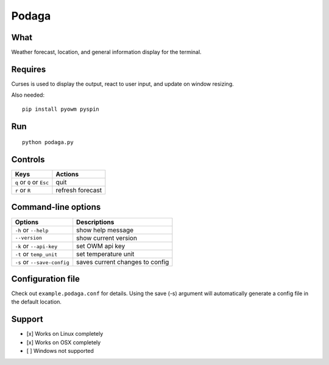 Podaga
=======

What
~~~~

Weather forecast, location, and general information display for the terminal.

Requires
~~~~~~~~

Curses is used to display the output, react to user input, and update on window resizing.

Also needed:

::

    pip install pyowm pyspin


Run
~~~~

::

    python podaga.py

Controls
~~~~~~~~

+------------------------------------+-----------------------------+
| Keys                               | Actions                     |
+====================================+=============================+
| ``q`` or ``Q`` or ``Esc``          | quit                        |
+------------------------------------+-----------------------------+
| ``r`` or ``R``                     | refresh forecast            |
+------------------------------------+-----------------------------+

Command-line options
~~~~~~~~~~~~~~~~~~~~

+----------------------------------------+---------------------------------+
| Options                                | Descriptions                    |
+========================================+=================================+
| ``-h`` or ``--help``                   | show help message               |
+----------------------------------------+---------------------------------+
| ``--version``                          | show current version            |
+----------------------------------------+---------------------------------+
| ``-k`` or ``--api-key``                | set OWM api key                 |
+----------------------------------------+---------------------------------+
| ``-t`` or ``temp_unit``                | set temperature unit            |
+----------------------------------------+---------------------------------+
| ``-s`` or ``--save-config``            | saves current changes to config |
+----------------------------------------+---------------------------------+

Configuration file
~~~~~~~~~~~~~~~~~~

Check out ``example.podaga.conf`` for details.
Using the save (-s) argument will automatically generate a config file in the default location.

Support
~~~~~~~

-  [x] Works on Linux completely

-  [x] Works on OSX completely

-  [ ] Windows not supported

